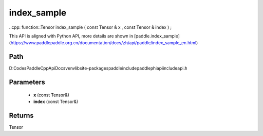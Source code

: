 .. _en_api_paddle_experimental_index_sample:

index_sample
-------------------------------

..cpp: function::Tensor index_sample ( const Tensor & x , const Tensor & index ) ;


This API is aligned with Python API, more details are shown in [paddle.index_sample](https://www.paddlepaddle.org.cn/documentation/docs/zh/api/paddle/index_sample_en.html)

Path
:::::::::::::::::::::
D:\Codes\PaddleCppApiDocs\venv\lib\site-packages\paddle\include\paddle\phi\api\include\api.h

Parameters
:::::::::::::::::::::
	- **x** (const Tensor&)
	- **index** (const Tensor&)

Returns
:::::::::::::::::::::
Tensor
